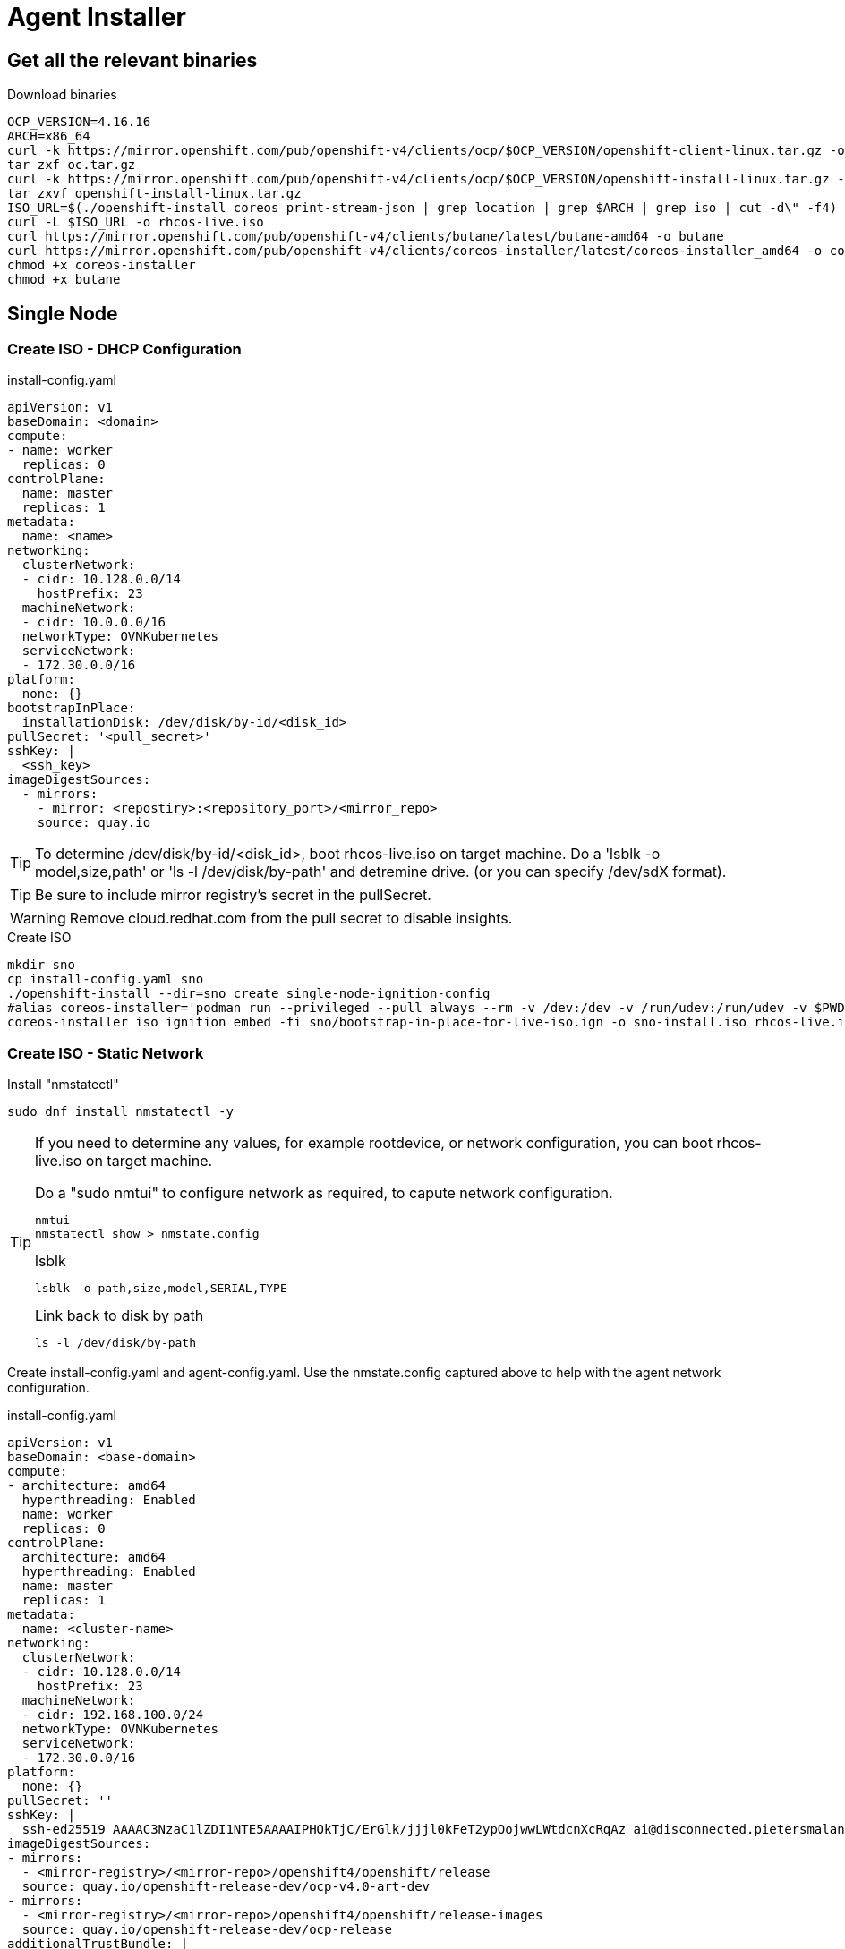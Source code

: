 
= Agent Installer

ifdef::env-github[]
:tip-caption: :bulb:
:note-caption: :information_source:
:important-caption: :heavy_exclamation_mark:
:caution-caption: :fire:
:warning-caption: :warning:
endif::[]
ifndef::env-github[]
:imagesdir: ./
endif::[]



== Get all the relevant binaries

.Download binaries
[source,bash]
----
OCP_VERSION=4.16.16
ARCH=x86_64
curl -k https://mirror.openshift.com/pub/openshift-v4/clients/ocp/$OCP_VERSION/openshift-client-linux.tar.gz -o oc.tar.gz
tar zxf oc.tar.gz
curl -k https://mirror.openshift.com/pub/openshift-v4/clients/ocp/$OCP_VERSION/openshift-install-linux.tar.gz -o openshift-install-linux.tar.gz
tar zxvf openshift-install-linux.tar.gz
ISO_URL=$(./openshift-install coreos print-stream-json | grep location | grep $ARCH | grep iso | cut -d\" -f4)
curl -L $ISO_URL -o rhcos-live.iso
curl https://mirror.openshift.com/pub/openshift-v4/clients/butane/latest/butane-amd64 -o butane
curl https://mirror.openshift.com/pub/openshift-v4/clients/coreos-installer/latest/coreos-installer_amd64 -o coreos-installer
chmod +x coreos-installer 
chmod +x butane
---- 

== Single Node 

=== Create ISO - DHCP Configuration

.install-config.yaml
[source,yaml]
----
apiVersion: v1
baseDomain: <domain> 
compute:
- name: worker
  replicas: 0 
controlPlane:
  name: master
  replicas: 1 
metadata:
  name: <name> 
networking: 
  clusterNetwork:
  - cidr: 10.128.0.0/14
    hostPrefix: 23
  machineNetwork:
  - cidr: 10.0.0.0/16 
  networkType: OVNKubernetes
  serviceNetwork:
  - 172.30.0.0/16
platform:
  none: {}
bootstrapInPlace:
  installationDisk: /dev/disk/by-id/<disk_id> 
pullSecret: '<pull_secret>' 
sshKey: |
  <ssh_key> 
imageDigestSources:
  - mirrors:
    - mirror: <repostiry>:<repository_port>/<mirror_repo>
    source: quay.io

----

TIP: To determine /dev/disk/by-id/<disk_id>, boot rhcos-live.iso on target machine. Do a 'lsblk -o model,size,path' or 'ls -l /dev/disk/by-path' and detremine drive. (or you can specify /dev/sdX format).

TIP: Be sure to include mirror registry's secret in the pullSecret.

WARNING: Remove cloud.redhat.com from the pull secret to disable insights.


.Create ISO
[source,bash]
----
mkdir sno
cp install-config.yaml sno
./openshift-install --dir=sno create single-node-ignition-config
#alias coreos-installer='podman run --privileged --pull always --rm -v /dev:/dev -v /run/udev:/run/udev -v $PWD:/data -w /data quay.io/coreos/coreos-installer:release'
coreos-installer iso ignition embed -fi sno/bootstrap-in-place-for-live-iso.ign -o sno-install.iso rhcos-live.iso.org
----

=== Create ISO - Static Network

.Install "nmstatectl"
[source,bash]
----
sudo dnf install nmstatectl -y
----

[TIP]
====
If you need to determine any values, for example rootdevice, or network configuration, you can boot rhcos-live.iso on target machine.

.Do a "sudo nmtui" to configure network as required, to capute network configuration.
----
nmtui
nmstatectl show > nmstate.config
----

.lsblk 
----
lsblk -o path,size,model,SERIAL,TYPE
----

.Link back to disk by path
----
ls -l /dev/disk/by-path
----

====

Create install-config.yaml and agent-config.yaml. Use the nmstate.config captured above to help with the agent network configuration.


.install-config.yaml
[source,yaml]
----
apiVersion: v1
baseDomain: <base-domain> 
compute:
- architecture: amd64
  hyperthreading: Enabled
  name: worker
  replicas: 0 
controlPlane:
  architecture: amd64
  hyperthreading: Enabled
  name: master
  replicas: 1 
metadata:
  name: <cluster-name>
networking: 
  clusterNetwork:
  - cidr: 10.128.0.0/14
    hostPrefix: 23
  machineNetwork:
  - cidr: 192.168.100.0/24
  networkType: OVNKubernetes
  serviceNetwork:
  - 172.30.0.0/16
platform:
  none: {}
pullSecret: ''
sshKey: |
  ssh-ed25519 AAAAC3NzaC1lZDI1NTE5AAAAIPHOkTjC/ErGlk/jjjl0kFeT2ypOojwwLWtdcnXcRqAz ai@disconnected.pietersmalan.com
imageDigestSources:
- mirrors:
  - <mirror-registry>/<mirror-repo>/openshift4/openshift/release
  source: quay.io/openshift-release-dev/ocp-v4.0-art-dev
- mirrors:
  - <mirror-registry>/<mirror-repo>/openshift4/openshift/release-images
  source: quay.io/openshift-release-dev/ocp-release
additionalTrustBundle: |
    -----BEGIN CERTIFICATE-----
    -----END CERTIFICATE-----

----

TIP: To determine /dev/disk/by-id/<disk_id>, boot rhcos-live.iso on target machine. Do a 'lsblk -o model,size,path' or 'ls -l /dev/disk/by-path' and detremine drive. (or you can specify /dev/sdX format).

TIP: Be sure to include mirror registry's secret in the pullSecret.

WARNING: Remove cloud.redhat.com from the pull secret to disable insights.


.agent-config-yaml
[source,yaml]
----
apiVersion: v1beta1
kind: AgentConfig
metadata:
  name: <cluster-name>
rendezvousIP: 192.168.100.3 
hosts:
  - hostname: <cluster-name>.<base-domain>
    rootDeviceHints: 
      deviceName: /dev/sda
    interfaces:
      - name: enp1s0
        macAddress: 52:54:00:D8:43:65 
    networkConfig:
      interfaces:
        - name: enp1s0
          type: ethernet
          state: up
          mac-address: 52:54:00:D8:43:65
          ipv4:
            enabled: true
            address:
              - ip: 192.168.100.3
                prefix-length: 23 
            dhcp: false
      dns-resolver:
        config:
          server:
          - 192.168.100.249
      routes:
        config:
        - destination: 0.0.0.0/0
          next-hop-address: 192.168.100.249 
          next-hop-interface: enp1s0
          table-id: 254

----

.Create manifests
----
mkdir sno
cp agent-config.yaml install-config.yaml sno
./openshift-install agent create cluster-manifests --dir sno
----

.Create ISO
----
./openshift-install --dir <install_directory> agent create image
----

Wait until server reboots.

== Apply mirror yaml

Last step is to install the mirror generated yamls.

.Connecting to server
----
export KUBECONFIG=sno/auth/kubeconfig
----

.Checking status
----
oc get co -wA
----

WARNING: Wait until all cluster operators are installed. The message column indicates the status.

=== Mirror v1

.Mirror v1 (default oc mirror) Locate the yaml under the mirror directory, for example, mirror/oc-mirror-workspace/results-...
----
oc apply -f imageContentSourcePolicy.yaml
----

Before applying catalogSource-cs-redhat-operator-index.yaml, edit the file and change the name to redhat-operator-index
----
name: redhat-operator-index
----

.Apply the changed yaml
----
oc apply -f catalogSource-cs-redhat-operator-index.yaml
----

=== Mirror v2

.Apply all yaml files in the working-dir/cluster-resources directory as created by the oc mirror v2 command.
----
oc apply -f working-dir/cluster-resources
----

== Disable Market Place sources

.Patch the operator hub
----
oc patch OperatorHub cluster --type json -p '[{"op": "add", "path": "/spec/disableAllDefaultSources", "value": true}]'
----

== Prepare local LVM storage 

.local-storage LVM Operator subscription
[source,yaml]
----
---
apiVersion: v1
kind: Namespace
metadata:
  labels:
    openshift.io/cluster-monitoring: "true"
    pod-security.kubernetes.io/enforce: privileged
    pod-security.kubernetes.io/audit: privileged
    pod-security.kubernetes.io/warn: privileged
  name: openshift-storage
---
apiVersion: operators.coreos.com/v1
kind: OperatorGroup
metadata:
  name: openshift-storage-operatorgroup
  namespace: openshift-storage
spec:
  targetNamespaces:
  - openshift-storage
---
apiVersion: operators.coreos.com/v1alpha1
kind: Subscription
metadata:
  name: lvms
  namespace: openshift-storage
spec:
  installPlanApproval: Automatic
  name: lvms-operator
  source: redhat-operators
  sourceNamespace: openshift-marketplace
----

.Create LVMCluster custom resource to provision
[source,yaml]
----
apiVersion: lvm.topolvm.io/v1alpha1
kind: LVMCluster
metadata:
  name: my-lvmcluster
  namespace: openshift-storage
spec:
  storage:
    deviceClasses:
    - default: true
      deviceSelector:
        forceWipeDevicesAndDestroyAllData: true
        paths:
        - /dev/disk/by-path/<as determined by ls -l /dev/disk/by-path>
      fstype: xfs
      name: vg1
      thinPoolConfig:
        chunkSizeCalculationPolicy: Static
        name: thin-pool-1
        overprovisionRatio: 10
        sizePercent: 90

----

== Prepare Virtualization

.Create Openshift Virtualization subscription, and instance
[source,yaml]
----
apiVersion: v1
kind: Namespace
metadata:
  name: openshift-cnv
---
apiVersion: operators.coreos.com/v1
kind: OperatorGroup
metadata:
  name: kubevirt-hyperconverged-group
  namespace: openshift-cnv
spec:
  targetNamespaces:
    - openshift-cnv
---
apiVersion: operators.coreos.com/v1alpha1
kind: Subscription
metadata:
  name: hco-operatorhub
  namespace: openshift-cnv
spec:
  source: redhat-operators
  sourceNamespace: openshift-marketplace
  name: kubevirt-hyperconverged
  startingCSV: kubevirt-hyperconverged-operator.v4.16.0
  channel: "stable" 
---
----

Before creating the virtualization instance, we have to set the target storage for the machine template imports.

.Set the new default strage class for virtualization
----
oc patch storageclass lvms-vg1 -p '{"metadata":{"annotations":{"storageclass.kubevirt.io/is-default-virt-class":"true"}}}' 
----

.Create StorageProfile
[source,yaml]
----
apiVersion: cdi.kubevirt.io/v1beta1
kind: StorageProfile
metadata:
  name: lvms-vg1
spec:
  claimPropertySets:
    - accessModes:
        - ReadWriteOnce
      volumeMode: Block
    - accessModes:
        - ReadWriteOnce
      volumeMode: Filesystem
  cloneStrategy: csi-clone 
  dataImportCronSourceFormat: pvc
----

.Create image streams
[source,yaml]
----
kind: ImageStream
apiVersion: image.openshift.io/v1
metadata:
  name: rhel8-guest
  namespace: openshift-virtualization-os-images
  labels:
    app: kubevirt-hyperconverged
    app.kubernetes.io/component: compute
    app.kubernetes.io/part-of: hyperconverged-cluster
    app.kubernetes.io/version: 4.16.3
spec:
  lookupPolicy:
    local: false
  tags:
    - name: latest
      annotations: null
      from:
        kind: DockerImage
        name: <mirrorregistry>/<mirror_repo>/rhel8/rhel-guest-image
      generation: 32
      importPolicy:
        scheduled: true
        importMode: Legacy
      referencePolicy:
        type: Source
---
kind: ImageStream
apiVersion: image.openshift.io/v1
metadata:
  name: rhel9-guest
  namespace: openshift-virtualization-os-images
  labels:
    app: kubevirt-hyperconverged
    app.kubernetes.io/component: compute
    app.kubernetes.io/part-of: hyperconverged-cluster
    app.kubernetes.io/version: 4.16.3
spec:
  lookupPolicy:
    local: false
  tags:
    - name: latest
      annotations: null
      from:
        kind: DockerImage
        name: <mirrorregistry>/<mirror_repo>/rhel9/rhel-guest-image
      generation: 41
      importPolicy:
        scheduled: true
        importMode: Legacy
      referencePolicy:
        type: Source
----

.Create the hyperconverged instance
[source,yaml]
----
apiVersion: hco.kubevirt.io/v1beta1
kind: HyperConverged
metadata:
  name: kubevirt-hyperconverged
  namespace: openshift-cnv
spec:
  featureGates:
    enableCommonBootImageImport: true
  dataImportCronTemplates:
    - metadata:
        annotations:
          cdi.kubevirt.io/storage.bind.immediate.requested: 'true'
        labels:
          instancetype.kubevirt.io/default-instancetype: u1.medium
          instancetype.kubevirt.io/default-preference: rhel.8
        name: rhel8-image-cron
      spec:
        garbageCollect: Outdated
        managedDataSource: rhel8
        schedule: 7 5/12 * * *
        template:
          metadata: {}
          spec:
            source:
              registry:
                imageStream: rhel8-guest
                pullMethod: node
            storage:
              resources:
                requests:
                  storage: 30Gi
          status: {}
      status:
        commonTemplate: true
    - metadata:
        annotations:
          cdi.kubevirt.io/storage.bind.immediate.requested: 'true'
        labels:
          instancetype.kubevirt.io/default-instancetype: u1.medium
          instancetype.kubevirt.io/default-preference: rhel.9
          kubevirt.io/dynamic-credentials-support: 'true'
        name: rhel9-image-cron
      spec:
        garbageCollect: Outdated
        managedDataSource: rhel9
        schedule: 7 5/12 * * *
        template:
          metadata: {}
          spec:
            source:
              registry:
                imageStream: rhel9-guest
                pullMethod: node
            storage:
              resources:
                requests:
                  storage: 30Gi
          status: {}
      status:
        commonTemplate: true
  dataImportSchedule: 7 5/12 * * *
     
----

.Create an import for required OS images
[source,yaml]
----
apiVersion: cdi.kubevirt.io/v1beta1
kind: DataImportCron
metadata:
  annotations:
    cdi.kubevirt.io/storage.bind.immediate.requested: 'true'
    cdi.kubevirt.io/storage.import.imageStreamDockerRef: '<mirrorregistry>/<mirror>/ocp/rhel9/rhel-guest-image:latest'
    operator-sdk/primary-resource: openshift-cnv/ssp-kubevirt-hyperconverged
    operator-sdk/primary-resource-type: SSP.ssp.kubevirt.io
  name: rhel9-image-cron
  namespace: openshift-virtualization-os-images
  labels:
    app.kubernetes.io/component: templating
    app.kubernetes.io/managed-by: ssp-operator
    app.kubernetes.io/name: data-sources
    app.kubernetes.io/part-of: hyperconverged-cluster
    app.kubernetes.io/version: 4.16.3
    instancetype.kubevirt.io/default-instancetype: u1.medium
    instancetype.kubevirt.io/default-preference: rhel.9
    kubevirt.io/dynamic-credentials-support: 'true'
spec:
  garbageCollect: Outdated
  managedDataSource: rhel9
  schedule: 7 5/12 * * *
  template:
    metadata: {}
    spec:
      source:
        registry:
          imageStream: rhel9-guest
          pullMethod: node
      storage:
        resources:
          requests:
            storage: 30Gi
----

== Prepare Migration Toolkit for Virtualization

=== Prepare VDDK image 

The VDDK speeds up migration from VMware and is highly recommended. The image would be referenced in the configuration of source's host.

TIP: Download relevant VDDK version associated with your VMware version

https://developer.vmware.com/web/sdk/8.0/vddk
https://developer.vmware.com/web/sdk/7.0/vddk

.Build images
[source,bash] 
----
tar zxvf VMware-vix-disklib-<version>.x86_64.tar.gz
cat > Dockerfile << EOF
FROM <mirrorregistry/<mirror_repo>/ubi8/ubi:latest
USER 1001
COPY vmware-vix-disklib-distrib /vmware-vix-disklib-distrib
RUN mkdir -p /opt
ENTRYPOINT ["cp", "-r", "/vmware-vix-disklib-distrib", "/opt"]
EOF
podman build . -t <mirrorregistry/<mirror_repo>/vddk:<tag>
podman push <mirrorregistry/<mirror_repo>/vddk:<tag>
----

== Install MTV Operator

.Create operator
[source,yaml]
----
cat << EOF | oc apply -f -
---
apiVersion: project.openshift.io/v1
kind: Project
metadata:
  name: openshift-mtv
---
apiVersion: operators.coreos.com/v1
kind: OperatorGroup
metadata:
  name: migration
  namespace: openshift-mtv
spec:
  targetNamespaces:
    - openshift-mtv
---
apiVersion: operators.coreos.com/v1alpha1
kind: Subscription
metadata:
  name: mtv-operator
  namespace: openshift-mtv
spec:
  channel: release-v2.7
  installPlanApproval: Automatic
  name: mtv-operator
  source: redhat-operators
  sourceNamespace: openshift-marketplace
  startingCSV: "mtv-operator.v2.7.2"
---
apiVersion: forklift.konveyor.io/v1beta1
kind: ForkliftController
metadata:
  name: forklift-controller
  namespace: openshift-mtv
spec:
  olm_managed: true
  feature_ui_plugin: 'true'
  feature_validation: 'true'
  feature_volume_populator: 'true'
EOF
----

== Setup custom CA and ingress Certificate

.CA
[source,yaml]
----
oc delete configmap custom-ca -n openshift-config
oc create configmap custom-ca --from-file=ca-bundle.crt=fullchain.pem -n openshift-config
oc delete secret tlssecret -n openshift-ingress
oc create secret tls tlssecret --cert=fullchain.pem --key=privkey.pem -n openshift-ingress
oc patch ingresscontroller.operator default --type=merge -p '{"spec":{"defaultCertificate": {"name": "tlssecret"}}}' -n openshift-ingress-operator
oc patch proxy/cluster --type=merge --patch='{"spec":{"trustedCA":{"name":"custom-ca"}}}'
----

== Setup Openshift Update Service

.Update Services Operator
----
cat << EOF | oc apply -f -
---
apiVersion: v1
kind: Namespace
metadata:
  name: openshift-update-service
  annotations:
    openshift.io/node-selector: ""
  labels:
    openshift.io/cluster-monitoring: "true" 
---
apiVersion: operators.coreos.com/v1
kind: OperatorGroup
metadata:
  name: update-service-operator-group
  namespace: openshift-update-service
spec:
  targetNamespaces:
  - openshift-update-service
---
apiVersion: operators.coreos.com/v1alpha1
kind: Subscription
metadata:
  name: update-service-subscription
  namespace: openshift-update-service
spec:
  channel: v1
  installPlanApproval: "Automatic"
  source: "redhat-operators" 
  sourceNamespace: "openshift-marketplace"
  name: "cincinnati-operator"
---
EOF
----

.Apply updateService.yaml generated by the mirror command 
[source,bash]
----
oc apply -f ./oc-mirror-workspace/results-..../updateService.yaml
----

.CA Certificate for mirror
----
cat << EOF | oc apply -f -
apiVersion: v1
kind: ConfigMap
metadata:
  name: updateservice-registry-ca
  namespace: openshift-config
data:
  updateservice-registry: | 
    -----BEGIN CERTIFICATE-----
    ...
    -----END CERTIFICATE-----
    -----BEGIN CERTIFICATE-----
    ...
    -----END CERTIFICATE-----
EOF
----

.Set Update End Poit
[source,bash]
----
POLICY_ENGINE_GRAPH_URI="$(oc -n openshift-update-service get updateservice <update-service-name> -o jsonpath='{.status.policyEngineURI}/api/upgrades_info/v1/graph')"
PATCH="{\"spec\":{\"upstream\":\"${POLICY_ENGINE_GRAPH_URI}\"}}"
$ oc patch clusterversion version -p $PATCH --type merge
----

.Setup CA reference in clusterVersion
[source,bash]
----
oc patch image.config.openshift.io/cluster --patch '{"spec":{"additionalTrustedCA":{"name":"updateservice-registry-ca"}}}' --type=merge
----

== Updating Cluster

.Delete Insights Operator
----
oc delete clusteroperator insights
----

Change imagegset.yaml to reflect new version(s), and the mirror the latest images using oc mirror.

NOTE: To see latest releases you can use the following link: https://console.redhat.com/openshift/releases

.To list available updates
[source,bash]
----
oc adm upgrade
----

.Trigger Update, optionally specifying to version. Or use "--to-latest=true" to upgrade to lateset version.
[source,bash]
----
oc adm upgrade --to=<version>
----

.Force the update
[source,bash]
----
oc patch clusterversion version --type json -p '[{"op": "add", "path": "/spec/desiredUpdate/force", "value": true}]'
----

.To monitor upgrade
[source,bash]
----
oc adm upgrade
----

